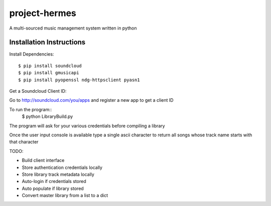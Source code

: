 project-hermes
==============

A multi-sourced music management system written in python

Installation Instructions
-------------------------

Install Dependencies::

	$ pip install soundcloud
	$ pip install gmusicapi
	$ pip install pyopenssl ndg-httpsclient pyasn1


Get a Soundcloud Client ID:

Go to http://soundcloud.com/you/apps and register a new app to get a client ID

To run the program::
	$ python LibraryBuild.py


The program will ask for your various credentials before compiling a library

Once the user input console is available type a single ascii character to return all songs whose track name starts with that character

TODO:

* Build client interface
* Store authentication credentials locally
* Store library track metadata locally 
* Auto-login if credentials stored
* Auto populate if library stored
* Convert master library from a list to a dict
